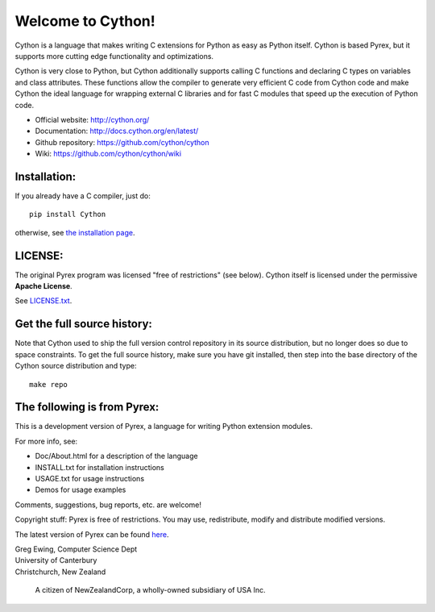 Welcome to Cython!  
==================

Cython is a language that makes writing C extensions for
Python as easy as Python itself.  Cython is based
Pyrex, but it supports more cutting edge functionality and
optimizations.

Cython is very close to Python, but Cython
additionally supports calling C functions and declaring C types on variables
and class attributes.  These functions allow the compiler to generate very efficient C
code from Cython code and make Cython the ideal language for wrapping external C libraries and
for fast C modules that speed up the execution of Python code.

* Official website: http://cython.org/
* Documentation: http://docs.cython.org/en/latest/
* Github repository: https://github.com/cython/cython
* Wiki: https://github.com/cython/cython/wiki


Installation:
-------------

If you already have a C compiler, just do::

   pip install Cython

otherwise, see `the installation page <http://docs.cython.org/en/latest/src/quickstart/install.html>`_.


LICENSE:
--------

The original Pyrex program was licensed "free of restrictions" (see below).
Cython itself is licensed under the permissive **Apache License**.

See `LICENSE.txt <https://github.com/cython/cython/blob/master/LICENSE.txt>`_.


Get the full source history:
----------------------------

Note that Cython used to ship the full version control repository in its source
distribution, but no longer does so due to space constraints.  To get the
full source history, make sure you have git installed, then step into the
base directory of the Cython source distribution and type::

    make repo


The following is from Pyrex:
------------------------------------------------------
This is a development version of Pyrex, a language
for writing Python extension modules.

For more info, see:

* Doc/About.html for a description of the language
* INSTALL.txt    for installation instructions
* USAGE.txt      for usage instructions
* Demos          for usage examples

Comments, suggestions, bug reports, etc. are
welcome!

Copyright stuff: Pyrex is free of restrictions. You
may use, redistribute, modify and distribute modified
versions.

The latest version of Pyrex can be found `here <http://www.cosc.canterbury.ac.nz/~greg/python/Pyrex/>`_.

| Greg Ewing, Computer Science Dept
| University of Canterbury
| Christchurch, New Zealand

 A citizen of NewZealandCorp, a wholly-owned subsidiary of USA Inc.
